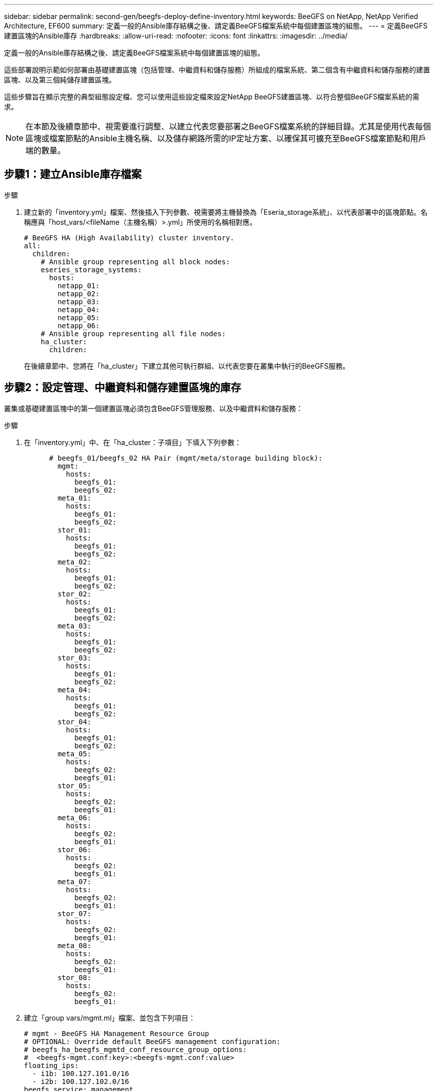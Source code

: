 ---
sidebar: sidebar 
permalink: second-gen/beegfs-deploy-define-inventory.html 
keywords: BeeGFS on NetApp, NetApp Verified Architecture, EF600 
summary: 定義一般的Ansible庫存結構之後、請定義BeeGFS檔案系統中每個建置區塊的組態。 
---
= 定義BeeGFS建置區塊的Ansible庫存
:hardbreaks:
:allow-uri-read: 
:nofooter: 
:icons: font
:linkattrs: 
:imagesdir: ../media/


[role="lead"]
定義一般的Ansible庫存結構之後、請定義BeeGFS檔案系統中每個建置區塊的組態。

這些部署說明示範如何部署由基礎建置區塊（包括管理、中繼資料和儲存服務）所組成的檔案系統、第二個含有中繼資料和儲存服務的建置區塊、以及第三個純儲存建置區塊。

這些步驟旨在顯示完整的典型組態設定檔、您可以使用這些設定檔來設定NetApp BeeGFS建置區塊、以符合整個BeeGFS檔案系統的需求。


NOTE: 在本節及後續章節中、視需要進行調整、以建立代表您要部署之BeeGFS檔案系統的詳細目錄。尤其是使用代表每個區塊或檔案節點的Ansible主機名稱、以及儲存網路所需的IP定址方案、以確保其可擴充至BeeGFS檔案節點和用戶端的數量。



== 步驟1：建立Ansible庫存檔案

.步驟
. 建立新的「inventory.yml」檔案、然後插入下列參數、視需要將主機替換為「Eseria_storage系統」、以代表部署中的區塊節點。名稱應與「host_vars/<fileName（主機名稱）>.yml」所使用的名稱相對應。
+
....
# BeeGFS HA (High Availability) cluster inventory.
all:
  children:
    # Ansible group representing all block nodes:
    eseries_storage_systems:
      hosts:
        netapp_01:
        netapp_02:
        netapp_03:
        netapp_04:
        netapp_05:
        netapp_06:
    # Ansible group representing all file nodes:
    ha_cluster:
      children:
....
+
在後續章節中、您將在「ha_cluster」下建立其他可執行群組、以代表您要在叢集中執行的BeeGFS服務。





== 步驟2：設定管理、中繼資料和儲存建置區塊的庫存

叢集或基礎建置區塊中的第一個建置區塊必須包含BeeGFS管理服務、以及中繼資料和儲存服務：

.步驟
. 在「inventory.yml」中、在「ha_cluster：子項目」下填入下列參數：
+
....
      # beegfs_01/beegfs_02 HA Pair (mgmt/meta/storage building block):
        mgmt:
          hosts:
            beegfs_01:
            beegfs_02:
        meta_01:
          hosts:
            beegfs_01:
            beegfs_02:
        stor_01:
          hosts:
            beegfs_01:
            beegfs_02:
        meta_02:
          hosts:
            beegfs_01:
            beegfs_02:
        stor_02:
          hosts:
            beegfs_01:
            beegfs_02:
        meta_03:
          hosts:
            beegfs_01:
            beegfs_02:
        stor_03:
          hosts:
            beegfs_01:
            beegfs_02:
        meta_04:
          hosts:
            beegfs_01:
            beegfs_02:
        stor_04:
          hosts:
            beegfs_01:
            beegfs_02:
        meta_05:
          hosts:
            beegfs_02:
            beegfs_01:
        stor_05:
          hosts:
            beegfs_02:
            beegfs_01:
        meta_06:
          hosts:
            beegfs_02:
            beegfs_01:
        stor_06:
          hosts:
            beegfs_02:
            beegfs_01:
        meta_07:
          hosts:
            beegfs_02:
            beegfs_01:
        stor_07:
          hosts:
            beegfs_02:
            beegfs_01:
        meta_08:
          hosts:
            beegfs_02:
            beegfs_01:
        stor_08:
          hosts:
            beegfs_02:
            beegfs_01:
....
. 建立「group vars/mgmt.ml」檔案、並包含下列項目：
+
....
# mgmt - BeeGFS HA Management Resource Group
# OPTIONAL: Override default BeeGFS management configuration:
# beegfs_ha_beegfs_mgmtd_conf_resource_group_options:
#  <beegfs-mgmt.conf:key>:<beegfs-mgmt.conf:value>
floating_ips:
  - i1b: 100.127.101.0/16
  - i2b: 100.127.102.0/16
beegfs_service: management
beegfs_targets:
  netapp_01:
    eseries_storage_pool_configuration:
      - name: beegfs_m1_m2_m5_m6
        raid_level: raid1
        criteria_drive_count: 4
        common_volume_configuration:
          segment_size_kb:  128
        volumes:
          - size: 1
            owning_controller: A
....
. 在「Group_vars/」下、使用下列範本建立資源群組「meta_01」到「meta_08」的檔案、然後填寫下表中每個服務的預留位置值：
+
....
# meta_0X - BeeGFS HA Metadata Resource Group
beegfs_ha_beegfs_meta_conf_resource_group_options:
  connMetaPortTCP: <PORT>
  connMetaPortUDP: <PORT>
  tuneBindToNumaZone: <NUMA ZONE>
floating_ips:
  - <PREFERRED PORT:IP/SUBNET> # Example: i1b:192.168.120.1/16
  - <SECONDARY PORT:IP/SUBNET>
beegfs_service: metadata
beegfs_targets:
  <BLOCK NODE>:
    eseries_storage_pool_configuration:
      - name: <STORAGE POOL>
        raid_level: raid1
        criteria_drive_count: 4
        common_volume_configuration:
          segment_size_kb:  128
        volumes:
          - size: 21.25 # SEE NOTE BELOW!
            owning_controller: <OWNING CONTROLLER>
....
+

NOTE: 磁碟區大小是以整體儲存資源池（也稱為Volume群組）的百分比來指定。NetApp強烈建議您在每個資源池中保留一些可用容量、以便有空間進行SSD過度資源配置（如需詳細資訊、請參閱 https://www.netapp.com/pdf.html?item=/media/17009-tr4800pdf.pdf["NetApp EF600陣列簡介"^]）。儲存資源池「beegfs_m1_m2_m5_m6'」也會將1%的資源池容量配置給管理服務。因此、對於儲存資源池中的中繼資料磁碟區、當使用1.92TB或3.844TB磁碟機時、請將此值設為「21.25」；如果使用7.65TB磁碟機、請將此值設為「22.25」；如果使用15.3TB磁碟機、請將此值設為「23.75」。

+
|===
| 檔案名稱 | 連接埠 | 浮動IP | NUMA區域 | 區塊節點 | 儲存資源池 | 擁有控制器 


| meta_01.yml | 8015 | i1b ： 100.127.101.1/16 i2b ： 100.127.102.1/16 | 0 | netapp_01 | beegfs_m1_m2_m5_m6. | 答 


| meta_02.yml | 8025 | i2b ： 100.127.102.2/16 i1b ： 100.127.101.2/16 | 0 | netapp_01 | beegfs_m1_m2_m5_m6. | b 


| meta_03.yml | 8035 | i3b ： 100.127.101.3/16 i4b ： 100.127.102.3/16 | 1. | netapp_02 | Beegfs_m3_m4_m7_M8 | 答 


| meta_04.yml | 8045 | i4b ： 100.127.102.4/16 i3b ： 100.127.101.4/16 | 1. | netapp_02 | Beegfs_m3_m4_m7_M8 | b 


| meta_05.yml | 8055 | i1b ： 100.127.101.5/16 i2b ： 100.127.102.5/16 | 0 | netapp_01 | beegfs_m1_m2_m5_m6. | 答 


| meta_06.yml | 8065 | i2b ： 100.127.102.6/16 i1b ： 100.127.101.6/16 | 0 | netapp_01 | beegfs_m1_m2_m5_m6. | b 


| meta_07.yml | 8075 | i3b ： 100.127.101.7/16 i4b ： 100.127.102.7/16 | 1. | netapp_02 | Beegfs_m3_m4_m7_M8 | 答 


| meta_08.yml | 8085 | i4b ： 100.127.102.8/16 i3b ： 100.127.101.8/16 | 1. | netapp_02 | Beegfs_m3_m4_m7_M8 | b 
|===
. 在「Group_vars/」下、使用下列範本建立資源群組「shor_01」到「shor_08」的檔案、然後填入每個服務的預留位置值、以參照範例：
+
....
# stor_0X - BeeGFS HA Storage Resource Groupbeegfs_ha_beegfs_storage_conf_resource_group_options:
  connStoragePortTCP: <PORT>
  connStoragePortUDP: <PORT>
  tuneBindToNumaZone: <NUMA ZONE>
floating_ips:
  - <PREFERRED PORT:IP/SUBNET>
  - <SECONDARY PORT:IP/SUBNET>
beegfs_service: storage
beegfs_targets:
  <BLOCK NODE>:
    eseries_storage_pool_configuration:
      - name: <STORAGE POOL>
        raid_level: raid6
        criteria_drive_count: 10
        common_volume_configuration:
          segment_size_kb: 512        volumes:
          - size: 21.50 # See note below!             owning_controller: <OWNING CONTROLLER>
          - size: 21.50            owning_controller: <OWNING CONTROLLER>
....
+

NOTE: 如需正確使用尺寸、請參閱 link:beegfs-deploy-recommended-volume-percentages.html["建議的儲存資源池過度資源配置百分比"]。

+
|===
| 檔案名稱 | 連接埠 | 浮動IP | NUMA區域 | 區塊節點 | 儲存資源池 | 擁有控制器 


| STOR_01.yml | 8013 | i1b ： 100.127.103.1/16 i2b ： 100.127.104.1/16 | 0 | netapp_01 | beegfs_s1_s2 | 答 


| STOR_02.yml | 8023 | i2b ： 100.127.104.2/16 i1b ： 100.127.103.2/16 | 0 | netapp_01 | beegfs_s1_s2 | b 


| STOR_03.yml | 8033 | i3b ： 100.127.103.3/16 i4b ： 100.127.104.3/16 | 1. | netapp_02 | beegfs_s2_s4 | 答 


| STOR_04.yml | 8043 | i4b ： 100.127.104.4/16 i3b ： 100.127.103.4/16 | 1. | netapp_02 | beegfs_s2_s4 | b 


| STOR_05.yml | 8053 | i1b ： 100.127.103.5/16 i2b ： 100.127.104.5/16 | 0 | netapp_01 | Beegfs_S1_S6 | 答 


| STOR_06.yml | 8063 | i2b ： 100.127.104.6/16 i1b ： 100.127.103.6/16 | 0 | netapp_01 | Beegfs_S1_S6 | b 


| STOR_07.yml | 8073 | i3b ： 100.127.103.7/16 i4b ： 100.127.104.7/16 | 1. | netapp_02 | Beegfs_S7_S8 | 答 


| STOR_08.yml | 8083 | i4b ： 100.127.104.8/16 i3b ： 100.127.103.8/16 | 1. | netapp_02 | Beegfs_S7_S8 | b 
|===




== 步驟3：設定中繼資料+儲存建置區塊的詳細目錄

這些步驟說明如何設定BeeGFS中繼資料+儲存建置區塊的可執行庫存。

.步驟
. 在「inventory.yml」中、在現有組態下填入下列參數：
+
....
        meta_09:
          hosts:
            beegfs_03:
            beegfs_04:
        stor_09:
          hosts:
            beegfs_03:
            beegfs_04:
        meta_10:
          hosts:
            beegfs_03:
            beegfs_04:
        stor_10:
          hosts:
            beegfs_03:
            beegfs_04:
        meta_11:
          hosts:
            beegfs_03:
            beegfs_04:
        stor_11:
          hosts:
            beegfs_03:
            beegfs_04:
        meta_12:
          hosts:
            beegfs_03:
            beegfs_04:
        stor_12:
          hosts:
            beegfs_03:
            beegfs_04:
        meta_13:
          hosts:
            beegfs_04:
            beegfs_03:
        stor_13:
          hosts:
            beegfs_04:
            beegfs_03:
        meta_14:
          hosts:
            beegfs_04:
            beegfs_03:
        stor_14:
          hosts:
            beegfs_04:
            beegfs_03:
        meta_15:
          hosts:
            beegfs_04:
            beegfs_03:
        stor_15:
          hosts:
            beegfs_04:
            beegfs_03:
        meta_16:
          hosts:
            beegfs_04:
            beegfs_03:
        stor_16:
          hosts:
            beegfs_04:
            beegfs_03:
....
. 在「Group_vars/」下、使用下列範本建立資源群組「meta_09」到「meta_16」的檔案、然後填入每個服務的預留位置值、以參照範例：
+
....
# meta_0X - BeeGFS HA Metadata Resource Group
beegfs_ha_beegfs_meta_conf_resource_group_options:
  connMetaPortTCP: <PORT>
  connMetaPortUDP: <PORT>
  tuneBindToNumaZone: <NUMA ZONE>
floating_ips:
  - <PREFERRED PORT:IP/SUBNET>
  - <SECONDARY PORT:IP/SUBNET>
beegfs_service: metadata
beegfs_targets:
  <BLOCK NODE>:
    eseries_storage_pool_configuration:
      - name: <STORAGE POOL>
        raid_level: raid1
        criteria_drive_count: 4
        common_volume_configuration:
          segment_size_kb: 128
        volumes:
          - size: 21.5 # SEE NOTE BELOW!
            owning_controller: <OWNING CONTROLLER>
....
+

NOTE: 如需正確使用尺寸、請參閱 link:beegfs-deploy-recommended-volume-percentages.html["建議的儲存資源池過度資源配置百分比"]。

+
|===
| 檔案名稱 | 連接埠 | 浮動IP | NUMA區域 | 區塊節點 | 儲存資源池 | 擁有控制器 


| meta_09.yml | 8015 | i1b ： 100.127.101.9/16 i2b ： 100.127.102.9/16 | 0 | netapp_03 | Beegfs_m9_m10_M13_M14 | 答 


| meta_10.yml | 8025 | i2b:100.127.102.10/16 i1b:100.127.101.10/16 | 0 | netapp_03 | Beegfs_m9_m10_M13_M14 | b 


| meta_11.ml | 8035 | i3b ： 100.127.101.11/16 i4b ： 100.127.102.11/16 | 1. | netapp_04 | Beegfs_M11_M12_M15_M16 | 答 


| meta_12.ml | 8045 | i4b ： 100.127.102.12/16 i3b ： 100.127.101.12/16 | 1. | netapp_04 | Beegfs_M11_M12_M15_M16 | b 


| meta_13.yml | 8055 | i1b ： 100 、 127.101.3/16 i2b ： 100 、 127.102.3/16 | 0 | netapp_03 | Beegfs_m9_m10_M13_M14 | 答 


| meta_14.yml | 8065 | i2b:100.127.102.14/16 i1b:100.127.101.14/16 | 0 | netapp_03 | Beegfs_m9_m10_M13_M14 | b 


| meta_15.yml | 8075 | i3b ： 100.127.101.15/16 i4b ： 100.127.102.15/16 | 1. | netapp_04 | Beegfs_M11_M12_M15_M16 | 答 


| meta_16.myl | 8085 | i4b ： 100.127.102.16/16 i3b ： 100.127.101.16/16 | 1. | netapp_04 | Beegfs_M11_M12_M15_M16 | b 
|===
. 在「Group_vars/」下、使用下列範本建立資源群組「shor_09」到「shor_16」的檔案、然後填入每個服務的預留位置值、以參照範例：
+
....
# stor_0X - BeeGFS HA Storage Resource Group
beegfs_ha_beegfs_storage_conf_resource_group_options:
  connStoragePortTCP: <PORT>
  connStoragePortUDP: <PORT>
  tuneBindToNumaZone: <NUMA ZONE>
floating_ips:
  - <PREFERRED PORT:IP/SUBNET>
  - <SECONDARY PORT:IP/SUBNET>
beegfs_service: storage
beegfs_targets:
  <BLOCK NODE>:
    eseries_storage_pool_configuration:
      - name: <STORAGE POOL>
        raid_level: raid6
        criteria_drive_count: 10
        common_volume_configuration:
          segment_size_kb: 512        volumes:
          - size: 21.50 # See note below!
            owning_controller: <OWNING CONTROLLER>
          - size: 21.50            owning_controller: <OWNING CONTROLLER>
....
+

NOTE: 要了解正確的尺寸，請參閱link:beegfs-deploy-recommended-volume-percentages.html["建議的儲存資源池過度資源配置百分比"] ..

+
|===
| 檔案名稱 | 連接埠 | 浮動IP | NUMA區域 | 區塊節點 | 儲存資源池 | 擁有控制器 


| STOR_09.yml | 8013 | i1b ： 100.127.103.9/16 i2b ： 100.127.104.9/16 | 0 | netapp_03 | beegfs_s9_s10 | 答 


| STOR_10.yml | 8023 | i2b:100.127.104.10/16 i1b:100.127.103.10/16 | 0 | netapp_03 | beegfs_s9_s10 | b 


| STOR_11.yml | 8033 | i3b ： 100.127.103.11/16 i4b ： 100.127.104.11/16 | 1. | netapp_04 | Beegfs_S11_s12. | 答 


| Stor_12.ml | 8043 | i4b ： 100.127.104.12/16 i3b ： 100.127.103.12/16 | 1. | netapp_04 | Beegfs_S11_s12. | b 


| STOR_13.yml | 8053 | i1b ： 100.127.103.13/16 i2b ： 100.127.104.13/16 | 0 | netapp_03 | beegfs_s13_s14 | 答 


| STOR_14.yml | 8063 | i2b:100.127.104.14/16 i1b:100.127.103.14/16 | 0 | netapp_03 | beegfs_s13_s14 | b 


| STOR_15.yml | 8073 | i3b ： 100.127.103.15/16 i4b ： 100.127.104.15/16 | 1. | netapp_04 | Beegfs_S15_S16 | 答 


| STOR_16.yml | 8083 | i4b ： 100.127.104.16/16 i3b ： 100.127.103.16/16 | 1. | netapp_04 | Beegfs_S15_S16 | b 
|===




== 步驟4：設定僅儲存建置區塊的庫存

這些步驟說明如何設定BeeGFS純儲存區塊的可執行庫存。設定中繼資料+儲存設備的組態與純儲存設備建置區塊之間的主要差異、在於所有中繼資料資源群組都不存在、而且每個儲存資源池的「Criteria _DRIVE _count」也會從10變更為12。

.步驟
. 在「inventory.yml」中、在現有組態下填入下列參數：
+
....
      # beegfs_05/beegfs_06 HA Pair (storage only building block):
        stor_17:
          hosts:
            beegfs_05:
            beegfs_06:
        stor_18:
          hosts:
            beegfs_05:
            beegfs_06:
        stor_19:
          hosts:
            beegfs_05:
            beegfs_06:
        stor_20:
          hosts:
            beegfs_05:
            beegfs_06:
        stor_21:
          hosts:
            beegfs_06:
            beegfs_05:
        stor_22:
          hosts:
            beegfs_06:
            beegfs_05:
        stor_23:
          hosts:
            beegfs_06:
            beegfs_05:
        stor_24:
          hosts:
            beegfs_06:
            beegfs_05:
....
. 在「Group_vars/」下、使用下列範本建立資源群組「shor_17」到「shor_24」的檔案、然後填寫每個服務的預留位置值、以參照範例：
+
....
# stor_0X - BeeGFS HA Storage Resource Group
beegfs_ha_beegfs_storage_conf_resource_group_options:
  connStoragePortTCP: <PORT>
  connStoragePortUDP: <PORT>
  tuneBindToNumaZone: <NUMA ZONE>
floating_ips:
  - <PREFERRED PORT:IP/SUBNET>
  - <SECONDARY PORT:IP/SUBNET>
beegfs_service: storage
beegfs_targets:
  <BLOCK NODE>:
    eseries_storage_pool_configuration:
      - name: <STORAGE POOL>
        raid_level: raid6
        criteria_drive_count: 12
        common_volume_configuration:
          segment_size_kb: 512
        volumes:
          - size: 21.50 # See note below!
            owning_controller: <OWNING CONTROLLER>
          - size: 21.50
            owning_controller: <OWNING CONTROLLER>
....
+

NOTE: 要了解正確的尺寸，請參閱link:beegfs-deploy-recommended-volume-percentages.html["建議的儲存資源池過度資源配置百分比"] 。

+
|===
| 檔案名稱 | 連接埠 | 浮動IP | NUMA區域 | 區塊節點 | 儲存資源池 | 擁有控制器 


| STOR_17.yml | 8013 | i1b ： 100.127.103.17/16 i2b ： 100.127.104.17/16 | 0 | netapp_05 | Beegfs_S17_s18 | 答 


| STOR_18.yml | 8023 | i2b:100.127.104.18/16 i1b:100.127.103.18/16 | 0 | netapp_05 | Beegfs_S17_s18 | b 


| STOR_19.yml | 8033 | i3b ： 100.127.103.19/16 i4b ： 100.127.104.19/16 | 1. | netapp_06 | Beegfs_s19_S20 | 答 


| Stor_20.ml | 8043 | i4b ： 100 、 127.104.20/16 i3b ： 100 、 127.103.20/16 | 1. | netapp_06 | Beegfs_s19_S20 | b 


| STOR_21.yml | 8053 | i1b ： 100.127.103.21/16 i2b ： 100.127.104.21/16 | 0 | netapp_05 | Beegfs_S21_S22 | 答 


| STOR_22.yml | 8063 | i2b:100.127.104.22/16 i1b:100.127.103.22/16 | 0 | netapp_05 | Beegfs_S21_S22 | b 


| STOR_23.yml | 8073 | i3b ： 100.127.103.23/16 i4b ： 100.127.104.23/16 | 1. | netapp_06 | beegfs_S23_s24 | 答 


| STOR_24.yml | 8083 | i4b ： 100.127.104.24/16 i3b ： 100.127.103.24/16 | 1. | netapp_06 | beegfs_S23_s24 | b 
|===

